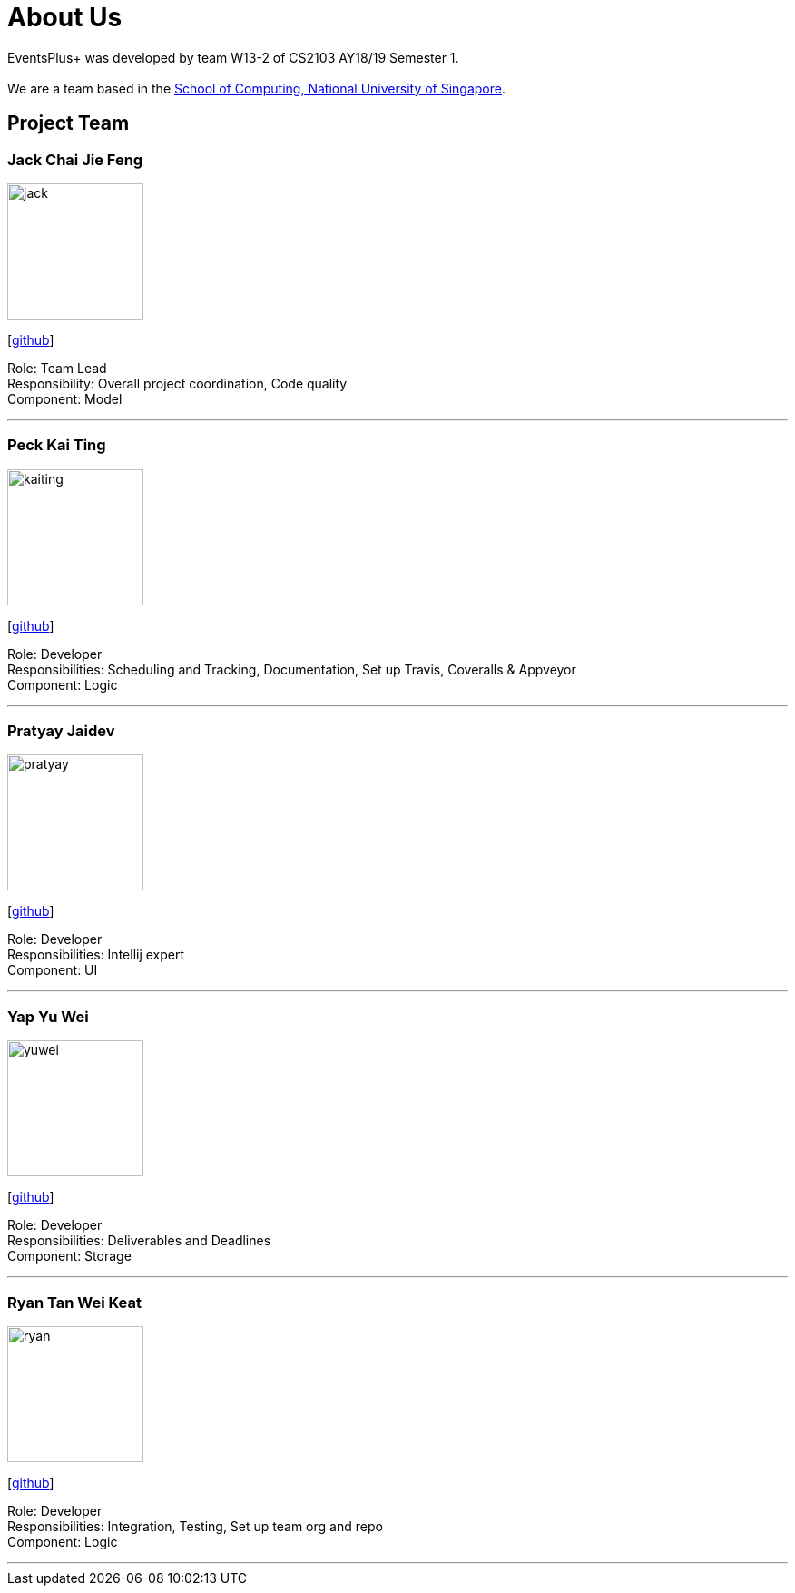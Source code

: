 = About Us
:site-section: AboutUs
:relfileprefix: team/
:imagesDir: images
:stylesDir: stylesheets

EventsPlus+ was developed by team W13-2 of CS2103 AY18/19 Semester 1. +
{empty} +
We are a team based in the http://www.comp.nus.edu.sg[School of Computing, National University of Singapore].


== Project Team

=== Jack Chai Jie Feng
image::jack.jpg[width="150", align="left"]
{empty}[https://github.com/cjiefeng[github]]

Role: Team Lead +
Responsibility: Overall project coordination, Code quality +
Component: Model

'''

=== Peck Kai Ting
image::kaiting.jpg[width="150", align="left"]
{empty}[http://github.com/kaitingpeck[github]]

Role: Developer +
Responsibilities: Scheduling and Tracking, Documentation, Set up Travis, Coveralls & Appveyor +
Component: Logic

'''

=== Pratyay Jaidev
image::pratyay.jpg[width="150", align="left"]
{empty}[http://github.com/pratyayj[github]]

Role: Developer +
Responsibilities: Intellij expert +
Component: UI

'''

=== Yap Yu Wei
image::yuwei.jpg[width="150", align="left"]
{empty}[http://github.com/yap666y[github]]

Role: Developer +
Responsibilities: Deliverables and Deadlines +
Component: Storage

'''

=== Ryan Tan Wei Keat
image::ryan.jpg[width="150", align="left"]
{empty}[http://github.com/ryantanwk[github]]

Role: Developer +
Responsibilities: Integration, Testing, Set up team org and repo +
Component: Logic

'''
